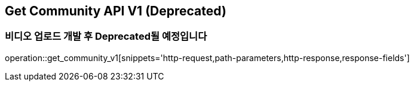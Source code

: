 == Get Community API V1 (Deprecated)
=== 비디오 업로드 개발 후 Deprecated될 예정입니다

operation::get_community_v1[snippets='http-request,path-parameters,http-response,response-fields']
